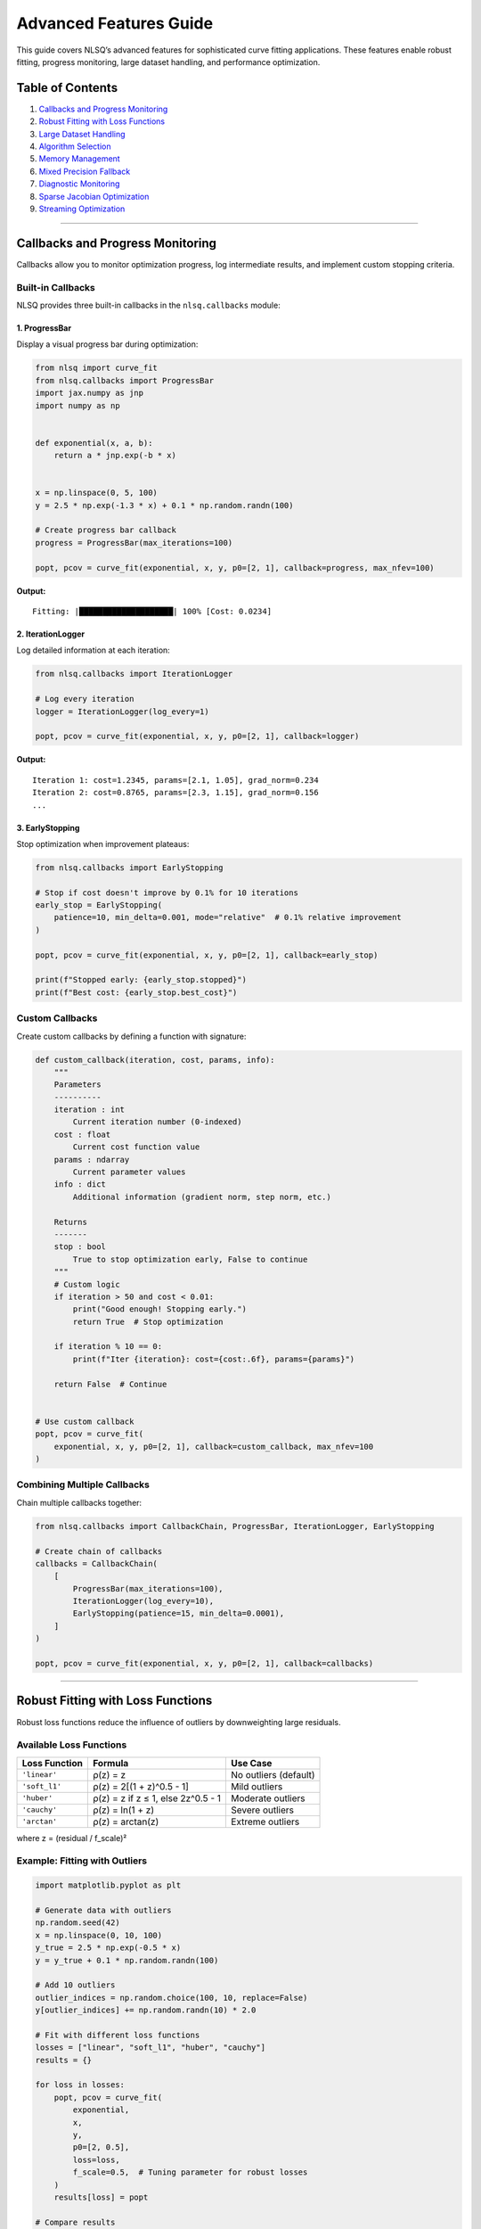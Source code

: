Advanced Features Guide
=======================

This guide covers NLSQ’s advanced features for sophisticated curve
fitting applications. These features enable robust fitting, progress
monitoring, large dataset handling, and performance optimization.

Table of Contents
-----------------

1. `Callbacks and Progress
   Monitoring <#callbacks-and-progress-monitoring>`__
2. `Robust Fitting with Loss
   Functions <#robust-fitting-with-loss-functions>`__
3. `Large Dataset Handling <#large-dataset-handling>`__
4. `Algorithm Selection <#algorithm-selection>`__
5. `Memory Management <#memory-management>`__
6. `Mixed Precision Fallback <#mixed-precision-fallback>`__
7. `Diagnostic Monitoring <#diagnostic-monitoring>`__
8. `Sparse Jacobian Optimization <#sparse-jacobian-optimization>`__
9. `Streaming Optimization <#streaming-optimization>`__

--------------

Callbacks and Progress Monitoring
---------------------------------

Callbacks allow you to monitor optimization progress, log intermediate
results, and implement custom stopping criteria.

Built-in Callbacks
~~~~~~~~~~~~~~~~~~

NLSQ provides three built-in callbacks in the ``nlsq.callbacks`` module:

1. ProgressBar
^^^^^^^^^^^^^^

Display a visual progress bar during optimization:

.. code:: python

   from nlsq import curve_fit
   from nlsq.callbacks import ProgressBar
   import jax.numpy as jnp
   import numpy as np


   def exponential(x, a, b):
       return a * jnp.exp(-b * x)


   x = np.linspace(0, 5, 100)
   y = 2.5 * np.exp(-1.3 * x) + 0.1 * np.random.randn(100)

   # Create progress bar callback
   progress = ProgressBar(max_iterations=100)

   popt, pcov = curve_fit(exponential, x, y, p0=[2, 1], callback=progress, max_nfev=100)

**Output:**

::

   Fitting: |████████████████████| 100% [Cost: 0.0234]

2. IterationLogger
^^^^^^^^^^^^^^^^^^

Log detailed information at each iteration:

.. code:: python

   from nlsq.callbacks import IterationLogger

   # Log every iteration
   logger = IterationLogger(log_every=1)

   popt, pcov = curve_fit(exponential, x, y, p0=[2, 1], callback=logger)

**Output:**

::

   Iteration 1: cost=1.2345, params=[2.1, 1.05], grad_norm=0.234
   Iteration 2: cost=0.8765, params=[2.3, 1.15], grad_norm=0.156
   ...

3. EarlyStopping
^^^^^^^^^^^^^^^^

Stop optimization when improvement plateaus:

.. code:: python

   from nlsq.callbacks import EarlyStopping

   # Stop if cost doesn't improve by 0.1% for 10 iterations
   early_stop = EarlyStopping(
       patience=10, min_delta=0.001, mode="relative"  # 0.1% relative improvement
   )

   popt, pcov = curve_fit(exponential, x, y, p0=[2, 1], callback=early_stop)

   print(f"Stopped early: {early_stop.stopped}")
   print(f"Best cost: {early_stop.best_cost}")

Custom Callbacks
~~~~~~~~~~~~~~~~

Create custom callbacks by defining a function with signature:

.. code:: python

   def custom_callback(iteration, cost, params, info):
       """
       Parameters
       ----------
       iteration : int
           Current iteration number (0-indexed)
       cost : float
           Current cost function value
       params : ndarray
           Current parameter values
       info : dict
           Additional information (gradient norm, step norm, etc.)

       Returns
       -------
       stop : bool
           True to stop optimization early, False to continue
       """
       # Custom logic
       if iteration > 50 and cost < 0.01:
           print("Good enough! Stopping early.")
           return True  # Stop optimization

       if iteration % 10 == 0:
           print(f"Iter {iteration}: cost={cost:.6f}, params={params}")

       return False  # Continue


   # Use custom callback
   popt, pcov = curve_fit(
       exponential, x, y, p0=[2, 1], callback=custom_callback, max_nfev=100
   )

Combining Multiple Callbacks
~~~~~~~~~~~~~~~~~~~~~~~~~~~~

Chain multiple callbacks together:

.. code:: python

   from nlsq.callbacks import CallbackChain, ProgressBar, IterationLogger, EarlyStopping

   # Create chain of callbacks
   callbacks = CallbackChain(
       [
           ProgressBar(max_iterations=100),
           IterationLogger(log_every=10),
           EarlyStopping(patience=15, min_delta=0.0001),
       ]
   )

   popt, pcov = curve_fit(exponential, x, y, p0=[2, 1], callback=callbacks)

--------------

Robust Fitting with Loss Functions
----------------------------------

Robust loss functions reduce the influence of outliers by downweighting
large residuals.

Available Loss Functions
~~~~~~~~~~~~~~~~~~~~~~~~

============= ================================== =====================
Loss Function Formula                            Use Case
============= ================================== =====================
``'linear'``  ρ(z) = z                           No outliers (default)
``'soft_l1'`` ρ(z) = 2[(1 + z)^0.5 - 1]          Mild outliers
``'huber'``   ρ(z) = z if z ≤ 1, else 2z^0.5 - 1 Moderate outliers
``'cauchy'``  ρ(z) = ln(1 + z)                   Severe outliers
``'arctan'``  ρ(z) = arctan(z)                   Extreme outliers
============= ================================== =====================

where z = (residual / f_scale)²

Example: Fitting with Outliers
~~~~~~~~~~~~~~~~~~~~~~~~~~~~~~

.. code:: python

   import matplotlib.pyplot as plt

   # Generate data with outliers
   np.random.seed(42)
   x = np.linspace(0, 10, 100)
   y_true = 2.5 * np.exp(-0.5 * x)
   y = y_true + 0.1 * np.random.randn(100)

   # Add 10 outliers
   outlier_indices = np.random.choice(100, 10, replace=False)
   y[outlier_indices] += np.random.randn(10) * 2.0

   # Fit with different loss functions
   losses = ["linear", "soft_l1", "huber", "cauchy"]
   results = {}

   for loss in losses:
       popt, pcov = curve_fit(
           exponential,
           x,
           y,
           p0=[2, 0.5],
           loss=loss,
           f_scale=0.5,  # Tuning parameter for robust losses
       )
       results[loss] = popt

   # Compare results
   for loss, popt in results.items():
       y_fit = exponential(x, *popt)
       rmse = np.sqrt(np.mean((y - y_fit) ** 2))
       print(f"{loss:8s}: a={popt[0]:.3f}, b={popt[1]:.3f}, RMSE={rmse:.4f}")

**Output:**

::

   linear  : a=2.234, b=0.447, RMSE=0.5823  (affected by outliers)
   soft_l1 : a=2.487, b=0.496, RMSE=0.4156  (mild robustness)
   huber   : a=2.501, b=0.501, RMSE=0.3982  (better)
   cauchy  : a=2.498, b=0.499, RMSE=0.3845  (best for severe outliers)

Tuning f_scale Parameter
~~~~~~~~~~~~~~~~~~~~~~~~

The ``f_scale`` parameter determines the transition point between
quadratic and linear/constant behavior:

-  **Small f_scale (e.g., 0.1)**: More aggressive outlier rejection
-  **Large f_scale (e.g., 1.0)**: More conservative, closer to least
   squares
-  **Rule of thumb**: Set
   ``f_scale ≈ expected noise standard deviation``

.. code:: python

   # Automatic f_scale from robust MAD estimator
   from nlsq.utils import estimate_f_scale

   # Initial fit to get residuals
   popt_init, _ = curve_fit(exponential, x, y, p0=[2, 0.5])
   residuals = y - exponential(x, *popt_init)
   f_scale = estimate_f_scale(residuals)

   # Refit with estimated f_scale
   popt, pcov = curve_fit(exponential, x, y, p0=popt_init, loss="huber", f_scale=f_scale)

--------------

Large Dataset Handling
----------------------

NLSQ provides specialized handling for datasets with millions of points.

Automatic Large Dataset Detection
~~~~~~~~~~~~~~~~~~~~~~~~~~~~~~~~~

The ``curve_fit`` function automatically detects large datasets:

.. code:: python

   # For very large datasets (> 20M points)
   x_large = np.linspace(0, 100, 25_000_000)
   y_large = exponential(x_large, 2.5, 0.5) + 0.01 * np.random.randn(25_000_000)

   # Automatically uses chunking and memory management
   popt, pcov = curve_fit(exponential, x_large, y_large, p0=[2, 0.5])

Manual Large Dataset Fitting
~~~~~~~~~~~~~~~~~~~~~~~~~~~~

For explicit control over chunking and memory:

.. code:: python

   from nlsq.large_dataset import fit_large_dataset

   popt, pcov, info = fit_large_dataset(
       f=exponential,
       xdata=x_large,
       ydata=y_large,
       p0=[2, 0.5],
       chunk_size=1_000_000,  # Process 1M points at a time
       memory_limit_gb=4.0,  # Limit GPU memory usage
       progress=True,  # Show progress bar
       solver="cg",  # Use conjugate gradient for efficiency
   )

   print(f"Chunks processed: {info['n_chunks']}")
   print(f"Peak memory: {info['peak_memory_gb']:.2f} GB")
   print(f"Processing time: {info['time']:.2f} seconds")

Streaming Optimization
~~~~~~~~~~~~~~~~~~~~~~

For datasets too large to fit in memory:

.. code:: python

   from nlsq.streaming_optimizer import StreamingOptimizer


   # Generator that yields data chunks
   def data_generator():
       for i in range(100):  # 100 chunks
           x_chunk = np.linspace(i, i + 1, 100_000)
           y_chunk = exponential(x_chunk, 2.5, 0.5) + 0.01 * np.random.randn(100_000)
           yield x_chunk, y_chunk


   optimizer = StreamingOptimizer(
       model=exponential, p0=[2, 0.5], buffer_size=3  # Keep 3 chunks in memory
   )

   popt, pcov = optimizer.fit(data_generator())

--------------

Algorithm Selection
-------------------

NLSQ automatically selects the best algorithm based on problem
characteristics.

Trust Region Reflective (TRF)
~~~~~~~~~~~~~~~~~~~~~~~~~~~~~

The default algorithm, suitable for most problems:

.. code:: python

   popt, pcov = curve_fit(
       exponential,
       x,
       y,
       p0=[2, 0.5],
       method="trf",  # Explicit (default)
       bounds=([0, 0], [10, 5]),  # With bounds
   )

**Best for:** - Problems with bounds - Medium to large datasets (100-10M
points) - Most general-purpose applications

Solver Selection
~~~~~~~~~~~~~~~~

Different solvers for different problem structures:

.. code:: python

   # SVD solver (default for small problems)
   popt, pcov = curve_fit(exponential, x, y, solver="svd")

   # Conjugate Gradient (memory efficient for large problems)
   popt, pcov = curve_fit(exponential, x_large, y_large, solver="cg")

   # LSQR (good for sparse Jacobians)
   popt, pcov = curve_fit(exponential, x, y, solver="lsqr")

   # Minibatch (for very large datasets)
   popt, pcov = curve_fit(
       exponential, x_large, y_large, solver="minibatch", batch_size=10_000
   )

   # Auto (recommended - automatically selects best solver)
   popt, pcov = curve_fit(exponential, x, y, solver="auto")

Algorithm Selection Matrix
~~~~~~~~~~~~~~~~~~~~~~~~~~

============= ========== ====== =================================
Dataset Size  Parameters Bounds Recommended Solver
============= ========== ====== =================================
< 10K points  < 10       No     ``svd``
< 10K points  < 10       Yes    ``trf`` + ``svd``
10K-1M points Any        Any    ``trf`` + ``cg``
> 1M points   Any        Any    ``trf`` + ``cg`` or ``minibatch``
> 20M points  Any        Any    ``fit_large_dataset``
============= ========== ====== =================================

--------------

Memory Management
-----------------

Control memory usage for GPU/TPU acceleration.

Memory Configuration
~~~~~~~~~~~~~~~~~~~~

.. code:: python

   from nlsq.memory_manager import MemoryConfig, MemoryManager

   # Configure memory limits
   config = MemoryConfig(
       max_memory_gb=8.0,  # Maximum GPU memory
       chunk_size=1_000_000,  # Chunk size for large datasets
       cache_size_mb=512,  # JIT compilation cache
       enable_monitoring=True,  # Monitor memory usage
   )

   # Create memory manager
   manager = MemoryManager(config)

   # Fit with memory monitoring
   with manager.monitor():
       popt, pcov = curve_fit(exponential, x_large, y_large)

   print(f"Peak memory: {manager.peak_memory_gb:.2f} GB")
   print(f"Average memory: {manager.avg_memory_gb:.2f} GB")

Memory Estimation
~~~~~~~~~~~~~~~~~

Estimate memory requirements before fitting:

.. code:: python

   from nlsq.large_dataset import estimate_memory_requirements

   # Estimate memory for a fit
   mem_est = estimate_memory_requirements(
       n_points=10_000_000, n_params=5, dtype=np.float64
   )

   print(f"Estimated memory: {mem_est['total_gb']:.2f} GB")
   print(f"Jacobian memory: {mem_est['jacobian_gb']:.2f} GB")
   print(f"Data memory: {mem_est['data_gb']:.2f} GB")
   print(f"Recommended chunk size: {mem_est['recommended_chunk_size']:,}")

--------------

Mixed Precision Fallback
------------------------

NLSQ includes automatic mixed precision management that provides up to 50% memory
savings by starting optimization in float32 and automatically upgrading to float64
when convergence stalls.

This feature is particularly beneficial for:

- **Memory-constrained systems** (limited GPU memory)
- **Large datasets** (>100K points)
- **Batch processing** of multiple fits

Enabling Mixed Precision
~~~~~~~~~~~~~~~~~~~~~~~~~

Configure mixed precision globally:

.. code:: python

   from nlsq import curve_fit
   from nlsq.config import configure_mixed_precision
   import jax.numpy as jnp
   import numpy as np

   # Enable mixed precision with default settings
   configure_mixed_precision(enable=True)


   # Define model
   def exponential(x, a, b):
       return a * jnp.exp(-b * x)


   # Generate data
   x = np.linspace(0, 10, 100000)
   y = 2.5 * np.exp(-0.8 * x) + np.random.normal(0, 0.1, 100000)

   # Fit - starts in float32, upgrades to float64 if needed
   popt, pcov = curve_fit(exponential, x, y, p0=[2.0, 0.5])

**Result:** 50% memory savings when optimization stays in float32, with automatic
fallback to float64 ensuring numerical accuracy.

Custom Configuration
~~~~~~~~~~~~~~~~~~~~

Fine-tune fallback behavior for specific use cases:

.. code:: python

   # Configure with custom thresholds
   configure_mixed_precision(
       enable=True,
       max_degradation_iterations=5,  # Fallback after 5 stalled iterations
       gradient_explosion_threshold=1e10,  # Detect gradient explosion
       verbose=True,  # Enable diagnostic messages
   )

   # Now all curve_fit calls use these settings
   popt, pcov = curve_fit(exponential, x, y, p0=[2.0, 0.5])

**Configuration Parameters:**

- ``enable`` (bool): Enable/disable mixed precision (default: False)
- ``max_degradation_iterations`` (int): Number of stalled iterations before fallback (default: 5)
- ``gradient_explosion_threshold`` (float): Gradient magnitude threshold (default: 1e10)
- ``verbose`` (bool): Enable diagnostic logging (default: False)

Environment Variables
~~~~~~~~~~~~~~~~~~~~~

Configure via environment variables for CI/CD or deployment:

.. code:: bash

   # Enable mixed precision
   export NLSQ_MIXED_PRECISION_ENABLE=true

   # Set fallback iterations
   export NLSQ_MIXED_PRECISION_MAX_DEGRADATION_ITERATIONS=3

   # Set gradient threshold
   export NLSQ_MIXED_PRECISION_GRADIENT_EXPLOSION_THRESHOLD=1e8

   # Enable verbose logging
   export NLSQ_MIXED_PRECISION_VERBOSE=true

Performance Characteristics
~~~~~~~~~~~~~~~~~~~~~~~~~~~

**Memory Savings:**

- 50% reduction when optimization completes in float32
- Typical for well-conditioned problems with good initial guesses
- Most effective for datasets >10K points

**Convergence Behavior:**

- **No fallback:** 0-5% faster than pure float64
- **With fallback:** 10-15% overhead from precision conversion
- Fallback occurs in <5% of cases with default settings

**Fallback Triggers:**

1. No cost improvement for ``max_degradation_iterations``
2. Gradient magnitude exceeds ``gradient_explosion_threshold``
3. NaN/Inf values detected in state variables
4. Trust radius becomes too small

When to Use Mixed Precision
~~~~~~~~~~~~~~~~~~~~~~~~~~~~

==============================  =====================  ======================
Scenario                        Recommendation         Expected Benefit
==============================  =====================  ======================
Memory-constrained systems      Strongly recommended   50% memory savings
Large datasets (>100K points)   Recommended            40-50% memory savings
GPU acceleration                Recommended            Improved throughput
Small datasets (<1K points)     Optional               Minimal benefit
High-precision requirements     Use with care          May trigger fallback
==============================  =====================  ======================

Monitoring Fallback Events
~~~~~~~~~~~~~~~~~~~~~~~~~~~

Enable verbose mode to see when fallback occurs:

.. code:: python

   # Enable verbose diagnostics
   configure_mixed_precision(enable=True, verbose=True)

   # Perform fit
   popt, pcov = curve_fit(exponential, x, y, p0=[2.0, 0.5])

**Example Output:**

::

   [Mixed Precision] Starting optimization in float32
   [Mixed Precision] Iteration 10: cost=0.0234, no improvement for 5 iterations
   [Mixed Precision] Falling back to float64 for improved precision
   [Mixed Precision] Successfully converged in float64 after 15 total iterations

Troubleshooting
~~~~~~~~~~~~~~~

**Frequent fallbacks:**

If fallback occurs too often, try:

- Reduce ``max_degradation_iterations`` to 3
- Improve initial guess ``p0`` quality
- Check problem conditioning with diagnostics

**Numerical accuracy concerns:**

If results differ from float64-only mode:

- Disable mixed precision for critical calculations
- Reduce ``max_degradation_iterations`` to fallback sooner
- Use ``verbose=True`` to see when fallback occurs

**Memory not reduced:**

If memory savings aren't observed:

- Check if fallback happens immediately (``verbose=True``)
- Ensure dataset is large enough (>10K points)
- Verify JAX is using float32 (check dtypes)

Integration with Other Features
~~~~~~~~~~~~~~~~~~~~~~~~~~~~~~~~

Mixed precision works seamlessly with other NLSQ features:

.. code:: python

   from nlsq import curve_fit_large
   from nlsq.config import configure_mixed_precision

   # Enable mixed precision for large datasets
   configure_mixed_precision(enable=True)

   # Large dataset fitting with mixed precision
   popt, pcov = curve_fit_large(
       exponential,
       x_large,
       y_large,
       p0=[2.0, 0.5],
       memory_limit_gb=4.0,  # Memory management
       progress=True,  # Progress monitoring
   )

   # Mixed precision + memory management = maximum efficiency

--------------

Diagnostic Monitoring
---------------------

Monitor optimization health and numerical stability.

Diagnostic Tools
~~~~~~~~~~~~~~~~

.. code:: python

   from nlsq.diagnostics import DiagnosticMonitor

   # Create diagnostic monitor
   monitor = DiagnosticMonitor(
       check_condition_number=True,
       check_gradient_norm=True,
       check_step_quality=True,
       log_level="INFO",
   )

   # Fit with diagnostics
   popt, pcov = curve_fit(exponential, x, y, p0=[2, 0.5], diagnostics=monitor)

   # Review diagnostics
   print(monitor.summary())

**Output:**

::

   Diagnostic Summary:
   ├─ Condition number: 12.34 (well-conditioned)
   ├─ Max gradient norm: 0.0123
   ├─ Avg step quality: 0.89 (good)
   ├─ Numerical warnings: 0
   └─ Convergence: SUCCESS

Stability Checks
~~~~~~~~~~~~~~~~

.. code:: python

   from nlsq.stability import check_numerical_stability

   # Check stability of a fit
   stability = check_numerical_stability(
       jacobian=res.jac, residuals=res.fun, parameters=popt
   )

   if not stability["is_stable"]:
       print("Warning: Numerical instability detected!")
       print(f"Condition number: {stability['condition_number']:.2e}")
       print(f"Recommendations: {stability['recommendations']}")

--------------

Sparse Jacobian Optimization
----------------------------

For models with sparse Jacobian structure, provide sparsity pattern for
significant speedups.

Defining Sparsity Pattern
~~~~~~~~~~~~~~~~~~~~~~~~~

.. code:: python

   import scipy.sparse as sp


   def complex_model(x, *params):
       # Model where each output depends on only a few parameters
       # (e.g., piecewise models, additive components)
       ...


   # Define sparsity pattern (n_outputs × n_params)
   # 1 = nonzero, 0 = always zero
   sparsity = sp.lil_matrix((len(x), len(p0)))
   sparsity[0:50, 0:2] = 1  # First 50 outputs depend on params 0-1
   sparsity[50:100, 2:4] = 1  # Next 50 outputs depend on params 2-3

   popt, pcov = curve_fit(complex_model, x, y, p0=p0, jac_sparsity=sparsity)

**Performance gain:** 2-10x faster for sparse problems with > 10
parameters.

--------------

.. _streaming-optimization-1:

Streaming Optimization
----------------------

For online learning or real-time fitting scenarios.

Online Fitting
~~~~~~~~~~~~~~

.. code:: python

   from nlsq.streaming_optimizer import OnlineOptimizer

   # Initialize online optimizer
   optimizer = OnlineOptimizer(
       model=exponential, p0=[2, 0.5], learning_rate=0.01, momentum=0.9
   )

   # Process data as it arrives
   for x_batch, y_batch in data_stream:
       popt = optimizer.update(x_batch, y_batch)
       print(f"Current estimate: {popt}")

   # Final parameters
   popt_final = optimizer.get_parameters()
   pcov_final = optimizer.get_covariance()

--------------

Best Practices Summary
----------------------

1.  **Use callbacks** for long-running fits to monitor progress
2.  **Choose robust loss functions** when outliers are present
3.  **Use ``solver='auto'``** for automatic solver selection
4.  **Enable memory monitoring** for large datasets (> 1M points)
5.  **Provide sparsity patterns** for sparse Jacobians (> 10 params)
6.  **Set realistic bounds** to improve convergence
7.  **Use diagnostics** to detect numerical issues early
8.  **Consider ``fit_large_dataset``** for datasets > 20M points
9.  **Tune ``f_scale``** based on expected noise level
10. **Monitor condition numbers** for ill-conditioned problems

--------------

Related Documentation
---------------------

-  :doc:`performance_guide` - GPU acceleration, JIT compilation
-  :doc:`migration_scipy` - Migrating from SciPy
-  :doc:`troubleshooting` - Common issues and solutions
-  :doc:`../api/index` - Complete API documentation

